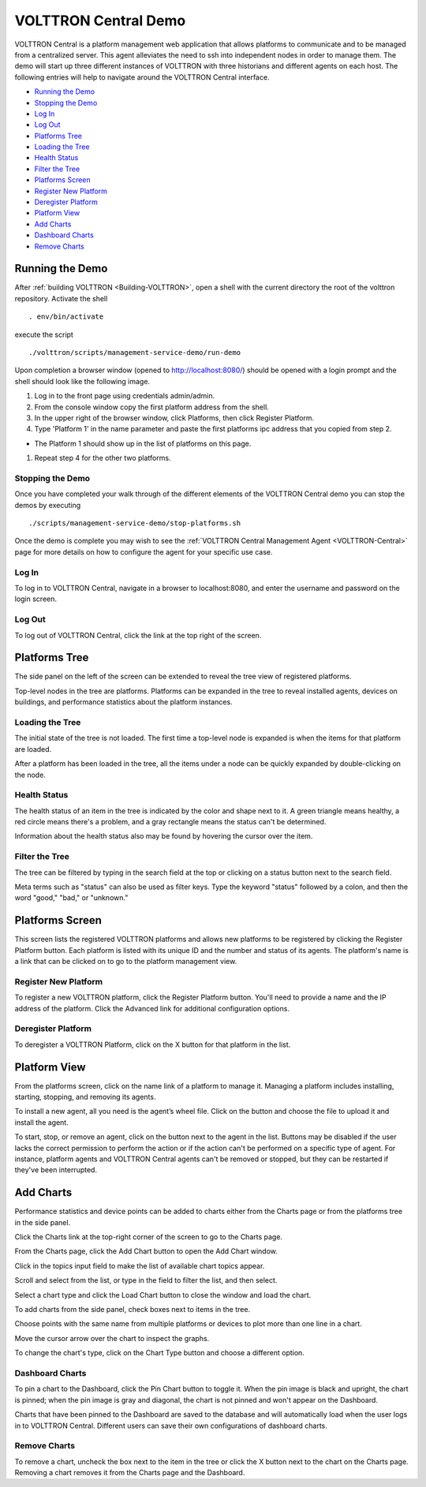 .. _VOLTTRON-Central-Demo:
VOLTTRON Central Demo
=====================

VOLTTRON Central is a platform management web application that allows
platforms to communicate and to be managed from a centralized server.
This agent alleviates the need to ssh into independent nodes in order 
to manage them. The demo will start up three different instances of 
VOLTTRON with three historians and different agents on each host. The 
following entries will help to navigate around the VOLTTRON Central 
interface.

-  `Running the Demo <#running-the-demo>`__
-  `Stopping the Demo <#stopping-the-demo>`__
-  `Log In <#log-in>`__
-  `Log Out <#log-out>`__
-  `Platforms Tree <#platforms-tree>`__
-  `Loading the Tree <#loading-the-tree>`__
-  `Health Status <#health-status>`__
-  `Filter the Tree <#filter-the-tree>`__
-  `Platforms Screen <#platforms-screen>`__
-  `Register New Platform <#register-new-platform>`__
-  `Deregister Platform <#deregister-platform>`__
-  `Platform View <#platform-view>`__
-  `Add Charts <#add-charts>`__
-  `Dashboard Charts <#dashboard-charts>`__
-  `Remove Charts <#remove-charts>`__

Running the Demo
~~~~~~~~~~~~~~~~

After :ref:`building VOLTTRON <Building-VOLTTRON>`, open a shell with the
current directory the root of the volttron repository. Activate the
shell

::

    . env/bin/activate

execute the script

::

    ./volttron/scripts/management-service-demo/run-demo

Upon completion a browser window (opened to http://localhost:8080/)
should be opened with a login prompt and the shell should look like the
following image.

|Run VC Demo|

#. Log in to the front page using credentials admin/admin.
#. From the console window copy the first platform address from the
   shell.
#. In the upper right of the browser window, click Platforms, then click
   Register Platform.
#. Type 'Platform 1' in the name parameter and paste the first platforms
   ipc address that you copied from step 2.

-  The Platform 1 should show up in the list of platforms on this page.

#. Repeat step 4 for the other two platforms.

Stopping the Demo
-----------------

Once you have completed your walk through of the different elements of
the VOLTTRON Central demo you can stop the demos by executing

::

    ./scripts/management-service-demo/stop-platforms.sh

Once the demo is complete you may wish to see the 
:ref:`VOLTTRON Central Management Agent <VOLTTRON-Central>` page for more 
details on how to configure the agent for your specific use case.

Log In
------

To log in to VOLTTRON Central, navigate in a browser to localhost:8080, 
and enter the username and password on the login screen.

|Login Screen|

Log Out
-------

To log out of VOLTTRON Central, click the link at the top right
of the screen.

|Logout Button|

Platforms Tree
~~~~~~~~~~~~~~

The side panel on the left of the screen can be extended to
reveal the tree view of registered platforms.

|Platforms Panel|

|Platforms Tree|

Top-level nodes in the tree are platforms. Platforms can be expanded
in the tree to reveal installed agents, devices on buildings, and 
performance statistics about the platform instances. 

Loading the Tree
----------------

The initial state of the tree is not loaded. The first time a top-level
node is expanded is when the items for that platform are loaded.

|Load Tree|

After a platform has been loaded in the tree, all the items under a node
can be quickly expanded by double-clicking on the node.

Health Status
-------------

The health status of an item in the tree is indicated by the color  
and shape next to it. A green triangle means healthy, a red circle
means there's a problem, and a gray rectangle means the status can't
be determined.

Information about the health status also may be found by hovering the
cursor over the item.

|Status Tooltips|

Filter the Tree
---------------

The tree can be filtered by typing in the search field at the top or 
clicking on a status button next to the search field.

|Filter Name|

|Filter Button|

Meta terms such as "status" can also be used as filter keys. Type the
keyword "status" followed by a colon, and then the word "good," "bad,"
or "unknown."

|Filter Status|

Platforms Screen
~~~~~~~~~~~~~~~~

This screen lists the registered VOLTTRON platforms and allows new
platforms to be registered by clicking the Register Platform button. 
Each platform is listed with its unique ID and the number and status
of its agents. The platform's name is a link that can be clicked on 
to go to the platform management view.

|Platforms|

Register New Platform
---------------------

To register a new VOLTTRON platform, click the Register Platform button.
You'll need to provide a name and the IP address of the platform. Click 
the Advanced link for additional configuration options.

|Register Platform Information|

Deregister Platform
-------------------

To deregister a VOLTTRON Platform, click on the X button for that platform 
in the list.

Platform View
~~~~~~~~~~~~~

From the platforms screen, click on the name link of a platform to
manage it. Managing a platform includes installing, starting, stopping, 
and removing its agents.

|Platform Screen|

To install a new agent, all you need is the agent’s wheel file. Click on
the button and choose the file to upload it and install the agent.

To start, stop, or remove an agent, click on the button next to the agent
in the list. Buttons may be disabled if the user lacks the correct 
permission to perform the action or if the action can't be performed 
on a specific type of agent. For instance, platform agents and VOLTTRON
Central agents can't be removed or stopped, but they can be restarted
if they've been interrupted.

Add Charts
~~~~~~~~~~

Performance statistics and device points can be added to charts either
from the Charts page or from the platforms tree in the side panel.

Click the Charts link at the top-right corner of the screen to go to 
the Charts page. 

|Charts Page|

From the Charts page, click the Add Chart button to open the Add Chart
window. 

|Charts Button|

|Charts Window|

Click in the topics input field to make the list of available chart 
topics appear.

|Chart Topics|

Scroll and select from the list, or type in the field to filter the
list, and then select.

|Filter Select|

Select a chart type and click the Load Chart button to close the 
window and load the chart.

|Load Chart|

To add charts from the side panel, check boxes next to items in the 
tree.

|Tree Charts|

Choose points with the same name from multiple platforms or devices 
to plot more than one line in a chart.

|Multiple Lines|

Move the cursor arrow over the chart to inspect the graphs.

|Inspect Chart|

To change the chart's type, click on the Chart Type button and choose 
a different option.

|Chart Type|

Dashboard Charts
----------------

To pin a chart to the Dashboard, click the Pin Chart button to toggle 
it. When the pin image is black and upright, the chart is pinned; when 
the pin image is gray and diagonal, the chart is not pinned and won't 
appear on the Dashboard.

|Pin Chart|

Charts that have been pinned to the Dashboard are saved to the database
and will automatically load when the user logs in to VOLTTRON Central.
Different users can save their own configurations of dashboard charts.

Remove Charts
-------------

To remove a chart, uncheck the box next to the item in the tree or click
the X button next to the chart on the Charts page. Removing a chart 
removes it from the Charts page and the Dashboard.

.. |Run VC Demo| image:: files/vc-run-demo.png
.. |Login Screen| image:: files/login-screen.png
.. |Logout Button| image:: files/logout-button.png
.. |Platforms| image:: files/platforms.png
.. |Register Platform Information| image:: files/register-new-platform.png
.. |Platform Screen| image:: files/manage-platforms.png
.. |Platforms Tree| image:: files/side-panel-open.png
.. |Platforms Panel| image:: files/side-panel-closed.png
.. |Status Tooltips| image:: files/problems-found.png
.. |Load Tree| image:: files/load-tree-item.png
.. |Filter Button| image:: files/filter-button.png
.. |Filter Name| image:: files/filter-name.png
.. |Filter Status| image:: files/filter-status.png
.. |Tree Charts| image:: files/add-charts.png
.. |Charts Page| image:: files/go-to-charts.png
.. |Charts Button| image:: files/add-charts-button.png
.. |Charts Window| image:: files/charts-window.png
.. |Chart Topics| image:: files/load-topics.png
.. |Filter Select| image:: files/filter-and-select.png
.. |Load Chart| image:: files/load-chart.png
.. |Multiple Lines| image:: files/chart-multiple-lines.png
.. |Chart Type| image:: files/chart-type.png
.. |Pin Chart| image:: files/pin-chart.png
.. |Inspect Chart| image:: files/inspect-charts.png
